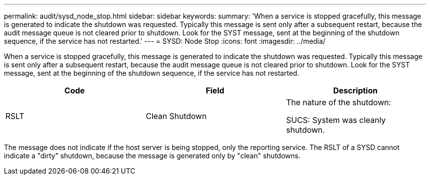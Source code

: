 ---
permalink: audit/sysd_node_stop.html
sidebar: sidebar
keywords:
summary: 'When a service is stopped gracefully, this message is generated to indicate the shutdown was requested. Typically this message is sent only after a subsequent restart, because the audit message queue is not cleared prior to shutdown. Look for the SYST message, sent at the beginning of the shutdown sequence, if the service has not restarted.'
---
= SYSD: Node Stop
:icons: font
:imagesdir: ../media/

[.lead]
When a service is stopped gracefully, this message is generated to indicate the shutdown was requested. Typically this message is sent only after a subsequent restart, because the audit message queue is not cleared prior to shutdown. Look for the SYST message, sent at the beginning of the shutdown sequence, if the service has not restarted.

[options="header"]
|===
| Code| Field| Description
a|
RSLT
a|
Clean Shutdown
a|
The nature of the shutdown:

SUCS: System was cleanly shutdown.

|===
The message does not indicate if the host server is being stopped, only the reporting service. The RSLT of a SYSD cannot indicate a "dirty" shutdown, because the message is generated only by "clean" shutdowns.
